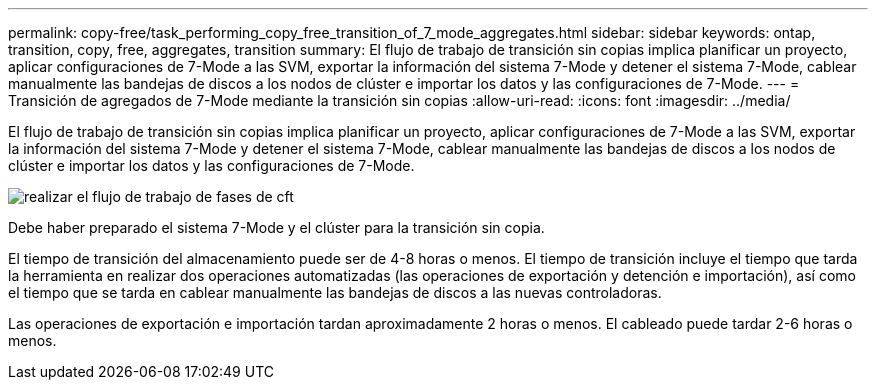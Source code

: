 ---
permalink: copy-free/task_performing_copy_free_transition_of_7_mode_aggregates.html 
sidebar: sidebar 
keywords: ontap, transition, copy, free, aggregates, transition 
summary: El flujo de trabajo de transición sin copias implica planificar un proyecto, aplicar configuraciones de 7-Mode a las SVM, exportar la información del sistema 7-Mode y detener el sistema 7-Mode, cablear manualmente las bandejas de discos a los nodos de clúster e importar los datos y las configuraciones de 7-Mode. 
---
= Transición de agregados de 7-Mode mediante la transición sin copias
:allow-uri-read: 
:icons: font
:imagesdir: ../media/


[role="lead"]
El flujo de trabajo de transición sin copias implica planificar un proyecto, aplicar configuraciones de 7-Mode a las SVM, exportar la información del sistema 7-Mode y detener el sistema 7-Mode, cablear manualmente las bandejas de discos a los nodos de clúster e importar los datos y las configuraciones de 7-Mode.

image::../media/perform_cft_phases_workflow.gif[realizar el flujo de trabajo de fases de cft]

Debe haber preparado el sistema 7-Mode y el clúster para la transición sin copia.

El tiempo de transición del almacenamiento puede ser de 4-8 horas o menos. El tiempo de transición incluye el tiempo que tarda la herramienta en realizar dos operaciones automatizadas (las operaciones de exportación y detención e importación), así como el tiempo que se tarda en cablear manualmente las bandejas de discos a las nuevas controladoras.

Las operaciones de exportación e importación tardan aproximadamente 2 horas o menos. El cableado puede tardar 2-6 horas o menos.
